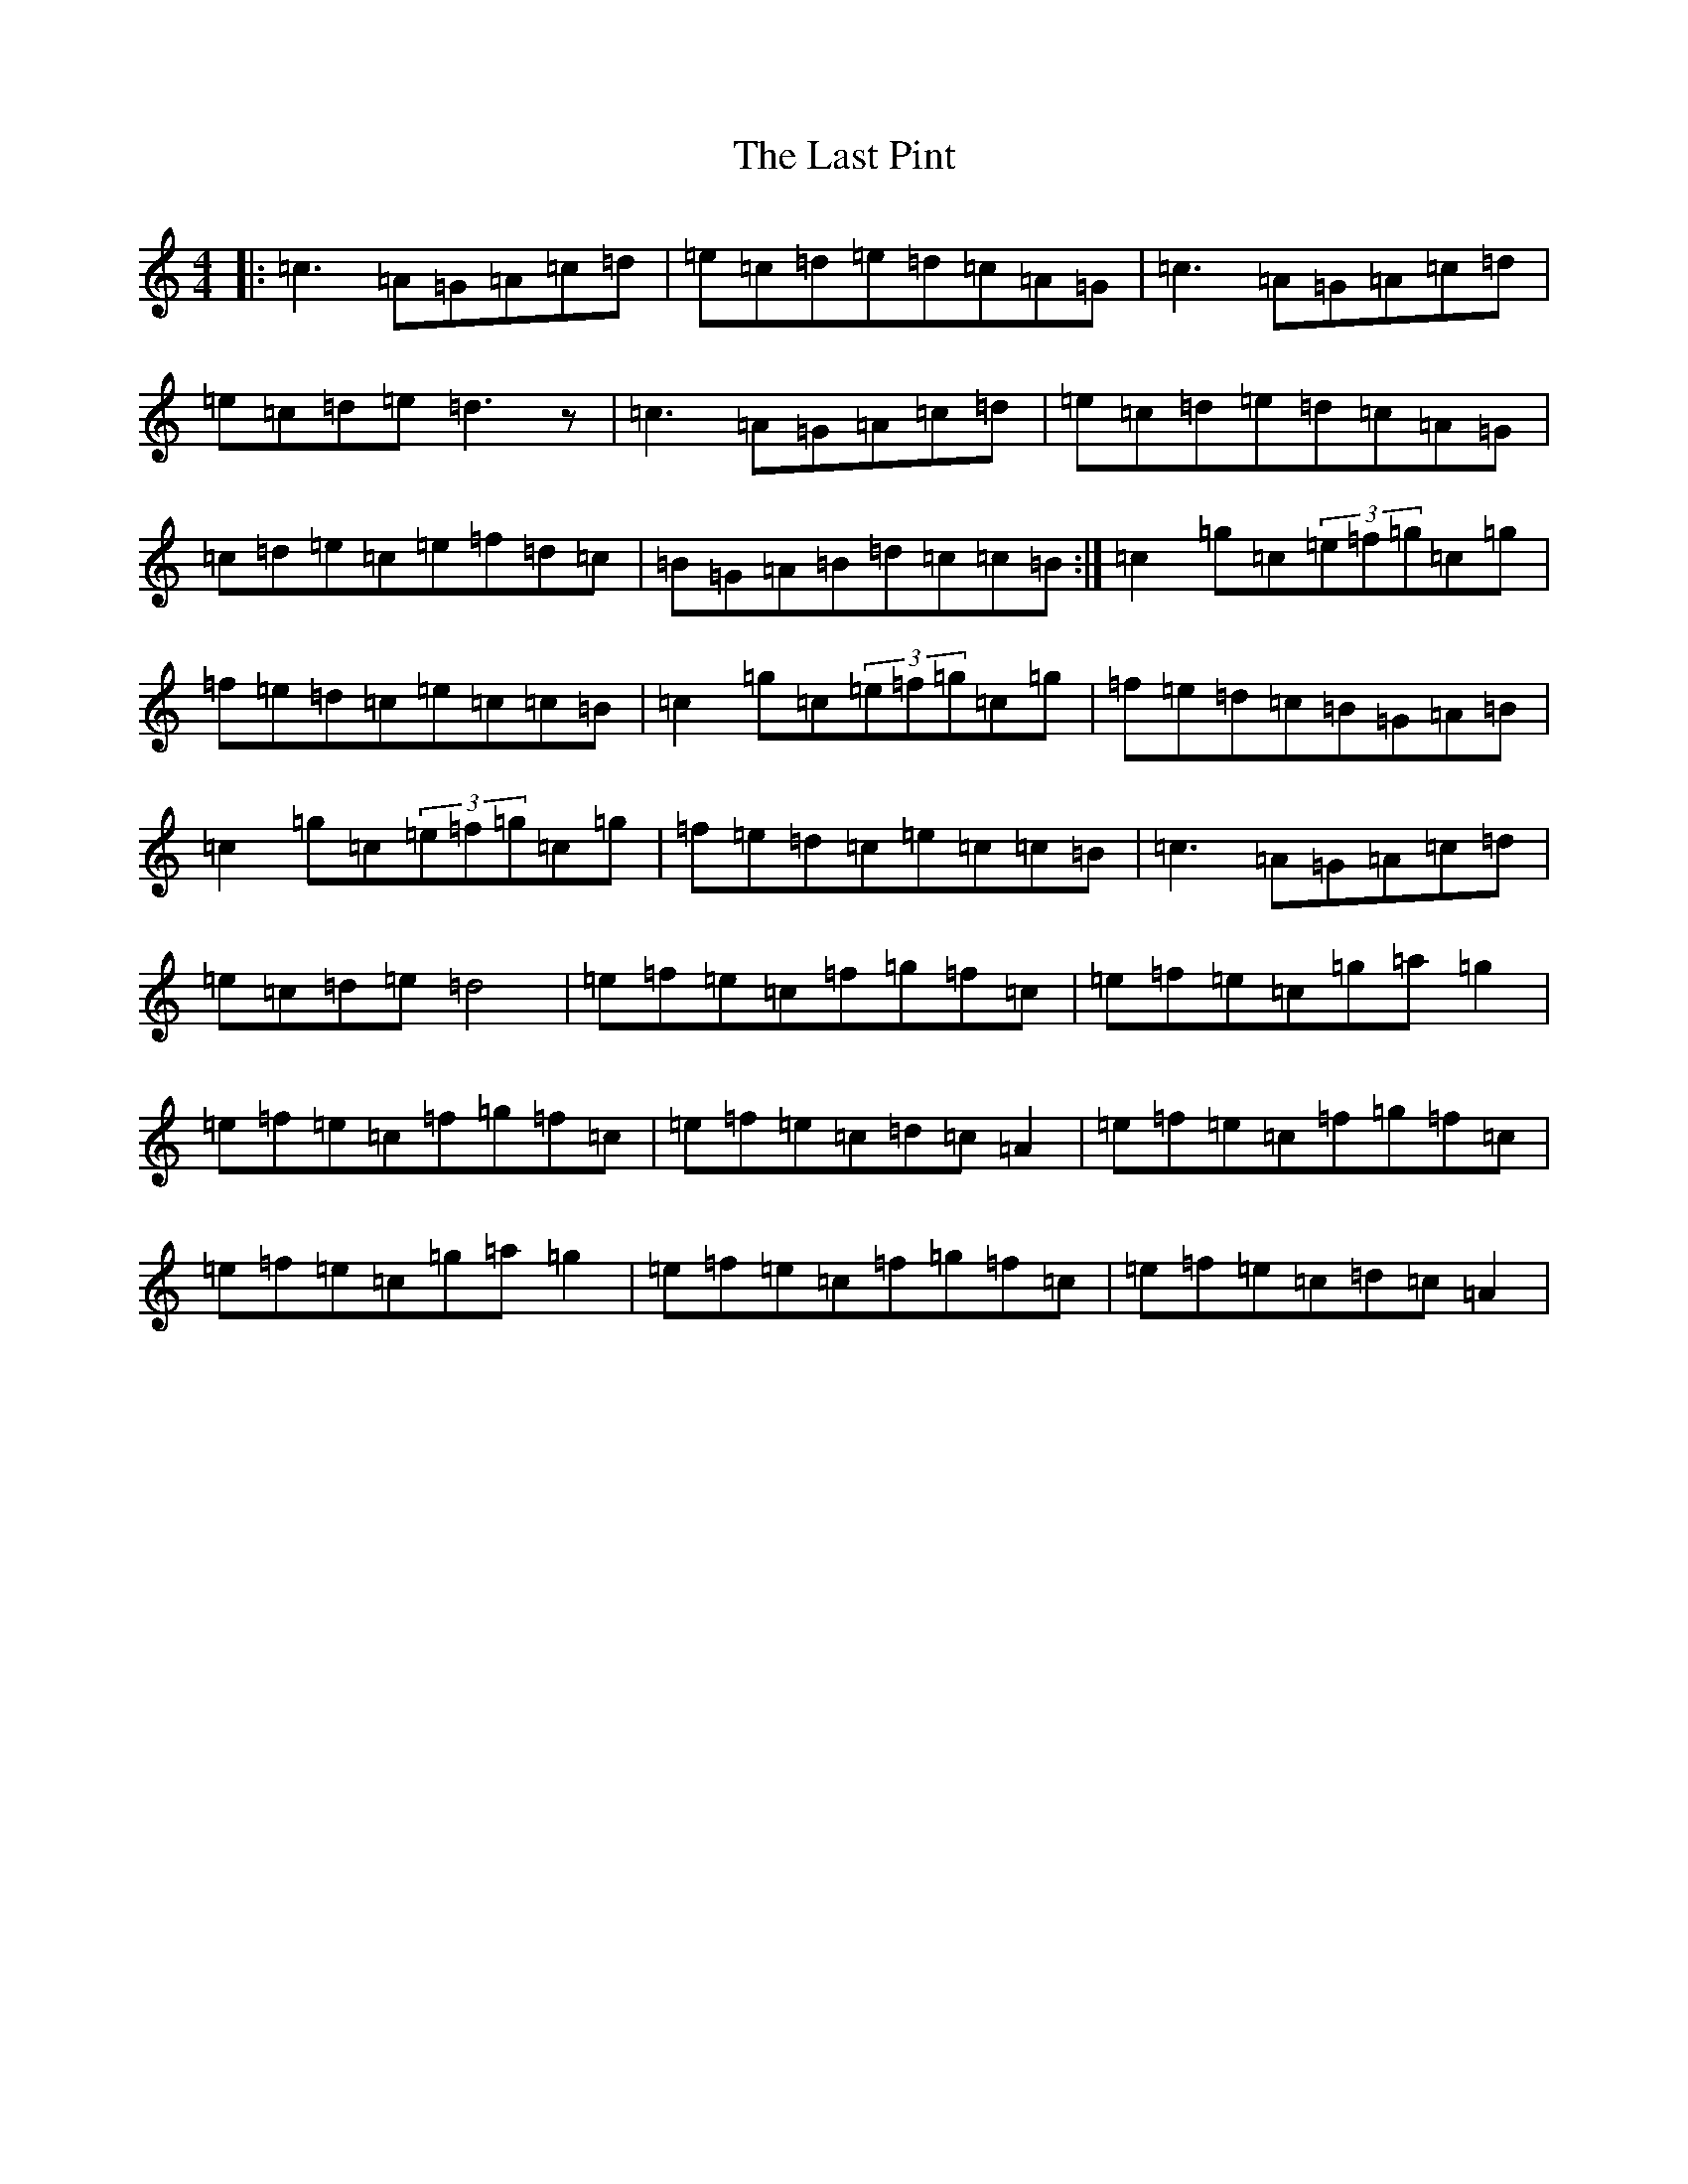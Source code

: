 X: 12173
T: Last Pint, The
S: https://thesession.org/tunes/223#setting223
Z: G Major
R: hornpipe
M: 4/4
L: 1/8
K: C Major
|:=c3=A=G=A=c=d|=e=c=d=e=d=c=A=G|=c3=A=G=A=c=d|=e=c=d=e=d3z|=c3=A=G=A=c=d|=e=c=d=e=d=c=A=G|=c=d=e=c=e=f=d=c|=B=G=A=B=d=c=c=B:|=c2=g=c(3=e=f=g=c=g|=f=e=d=c=e=c=c=B|=c2=g=c(3=e=f=g=c=g|=f=e=d=c=B=G=A=B|=c2=g=c(3=e=f=g=c=g|=f=e=d=c=e=c=c=B|=c3=A=G=A=c=d|=e=c=d=e=d4|=e=f=e=c=f=g=f=c|=e=f=e=c=g=a=g2|=e=f=e=c=f=g=f=c|=e=f=e=c=d=c=A2|=e=f=e=c=f=g=f=c|=e=f=e=c=g=a=g2|=e=f=e=c=f=g=f=c|=e=f=e=c=d=c=A2|